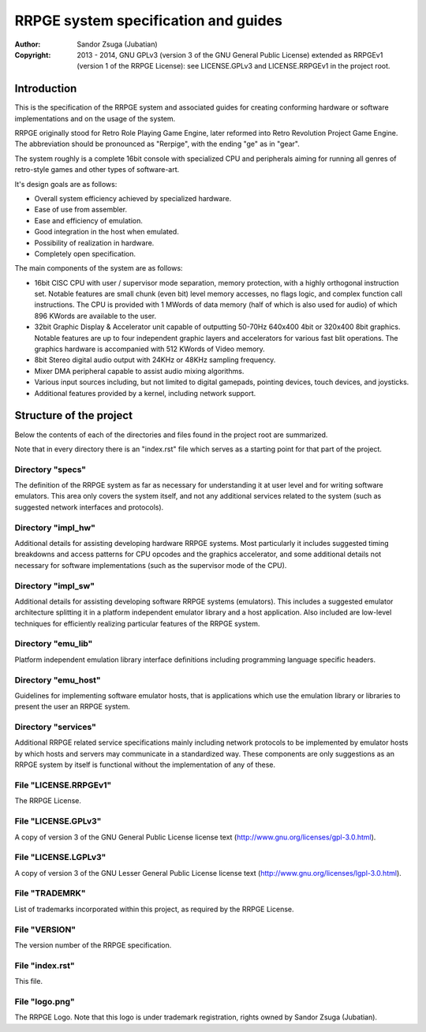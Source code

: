 
RRPGE system specification and guides
==============================================================================

:Author:    Sandor Zsuga (Jubatian)
:Copyright: 2013 - 2014, GNU GPLv3 (version 3 of the GNU General Public
            License) extended as RRPGEv1 (version 1 of the RRPGE License): see
            LICENSE.GPLv3 and LICENSE.RRPGEv1 in the project root.




Introduction
------------------------------------------------------------------------------


This is the specification of the RRPGE system and associated guides for
creating conforming hardware or software implementations and on the usage of
the system.

RRPGE originally stood for Retro Role Playing Game Engine, later reformed into
Retro Revolution Project Game Engine. The abbreviation should be pronounced as
"Rerpige", with the ending "ge" as in "gear".

The system roughly is a complete 16bit console with specialized CPU and
peripherals aiming for running all genres of retro-style games and other types
of software-art.

It's design goals are as follows:

- Overall system efficiency achieved by specialized hardware.
- Ease of use from assembler.
- Ease and efficiency of emulation.
- Good integration in the host when emulated.
- Possibility of realization in hardware.
- Completely open specification.

The main components of the system are as follows:

- 16bit CISC CPU with user / supervisor mode separation, memory protection,
  with a highly orthogonal instruction set. Notable features are small chunk
  (even bit) level memory accesses, no flags logic, and complex function call
  instructions. The CPU is provided with 1 MWords of data memory (half of
  which is also used for audio) of which 896 KWords are available to the user.

- 32bit Graphic Display & Accelerator unit capable of outputting 50-70Hz
  640x400 4bit or 320x400 8bit graphics. Notable features are up to four
  independent graphic layers and accelerators for various fast blit
  operations. The graphics hardware is accompanied with 512 KWords of Video
  memory.

- 8bit Stereo digital audio output with 24KHz or 48KHz sampling frequency.

- Mixer DMA peripheral capable to assist audio mixing algorithms.

- Various input sources including, but not limited to digital gamepads,
  pointing devices, touch devices, and joysticks.

- Additional features provided by a kernel, including network support.




Structure of the project
------------------------------------------------------------------------------


Below the contents of each of the directories and files found in the project
root are summarized.

Note that in every directory there is an "index.rst" file which serves as a
starting point for that part of the project.


Directory "specs"
^^^^^^^^^^^^^^^^^^^^^^^^^^^^^^

The definition of the RRPGE system as far as necessary for understanding it at
user level and for writing software emulators. This area only covers the
system itself, and not any additional services related to the system (such as
suggested network interfaces and protocols).


Directory "impl_hw"
^^^^^^^^^^^^^^^^^^^^^^^^^^^^^^

Additional details for assisting developing hardware RRPGE systems. Most
particularly it includes suggested timing breakdowns and access patterns for
CPU opcodes and the graphics accelerator, and some additional details not
necessary for software implementations (such as the supervisor mode of the
CPU).


Directory "impl_sw"
^^^^^^^^^^^^^^^^^^^^^^^^^^^^^^

Additional details for assisting developing software RRPGE systems
(emulators). This includes a suggested emulator architecture splitting it in
a platform independent emulator library and a host application. Also included
are low-level techniques for efficiently realizing particular features of the
RRPGE system.


Directory "emu_lib"
^^^^^^^^^^^^^^^^^^^^^^^^^^^^^^

Platform independent emulation library interface definitions including
programming language specific headers.


Directory "emu_host"
^^^^^^^^^^^^^^^^^^^^^^^^^^^^^^

Guidelines for implementing software emulator hosts, that is applications
which use the emulation library or libraries to present the user an RRPGE
system.


Directory "services"
^^^^^^^^^^^^^^^^^^^^^^^^^^^^^^

Additional RRPGE related service specifications mainly including network
protocols to be implemented by emulator hosts by which hosts and servers may
communicate in a standardized way. These components are only suggestions as an
RRPGE system by itself is functional without the implementation of any of
these.


File "LICENSE.RRPGEv1"
^^^^^^^^^^^^^^^^^^^^^^^^^^^^^^

The RRPGE License.


File "LICENSE.GPLv3"
^^^^^^^^^^^^^^^^^^^^^^^^^^^^^^

A copy of version 3 of the GNU General Public License license text
(http://www.gnu.org/licenses/gpl-3.0.html).


File "LICENSE.LGPLv3"
^^^^^^^^^^^^^^^^^^^^^^^^^^^^^^

A copy of version 3 of the GNU Lesser General Public License license text
(http://www.gnu.org/licenses/lgpl-3.0.html).


File "TRADEMRK"
^^^^^^^^^^^^^^^^^^^^^^^^^^^^^^

List of trademarks incorporated within this project, as required by the RRPGE
License.


File "VERSION"
^^^^^^^^^^^^^^^^^^^^^^^^^^^^^^

The version number of the RRPGE specification.


File "index.rst"
^^^^^^^^^^^^^^^^^^^^^^^^^^^^^^

This file.


File "logo.png"
^^^^^^^^^^^^^^^^^^^^^^^^^^^^^^

The RRPGE Logo. Note that this logo is under trademark registration, rights
owned by Sandor Zsuga (Jubatian).
